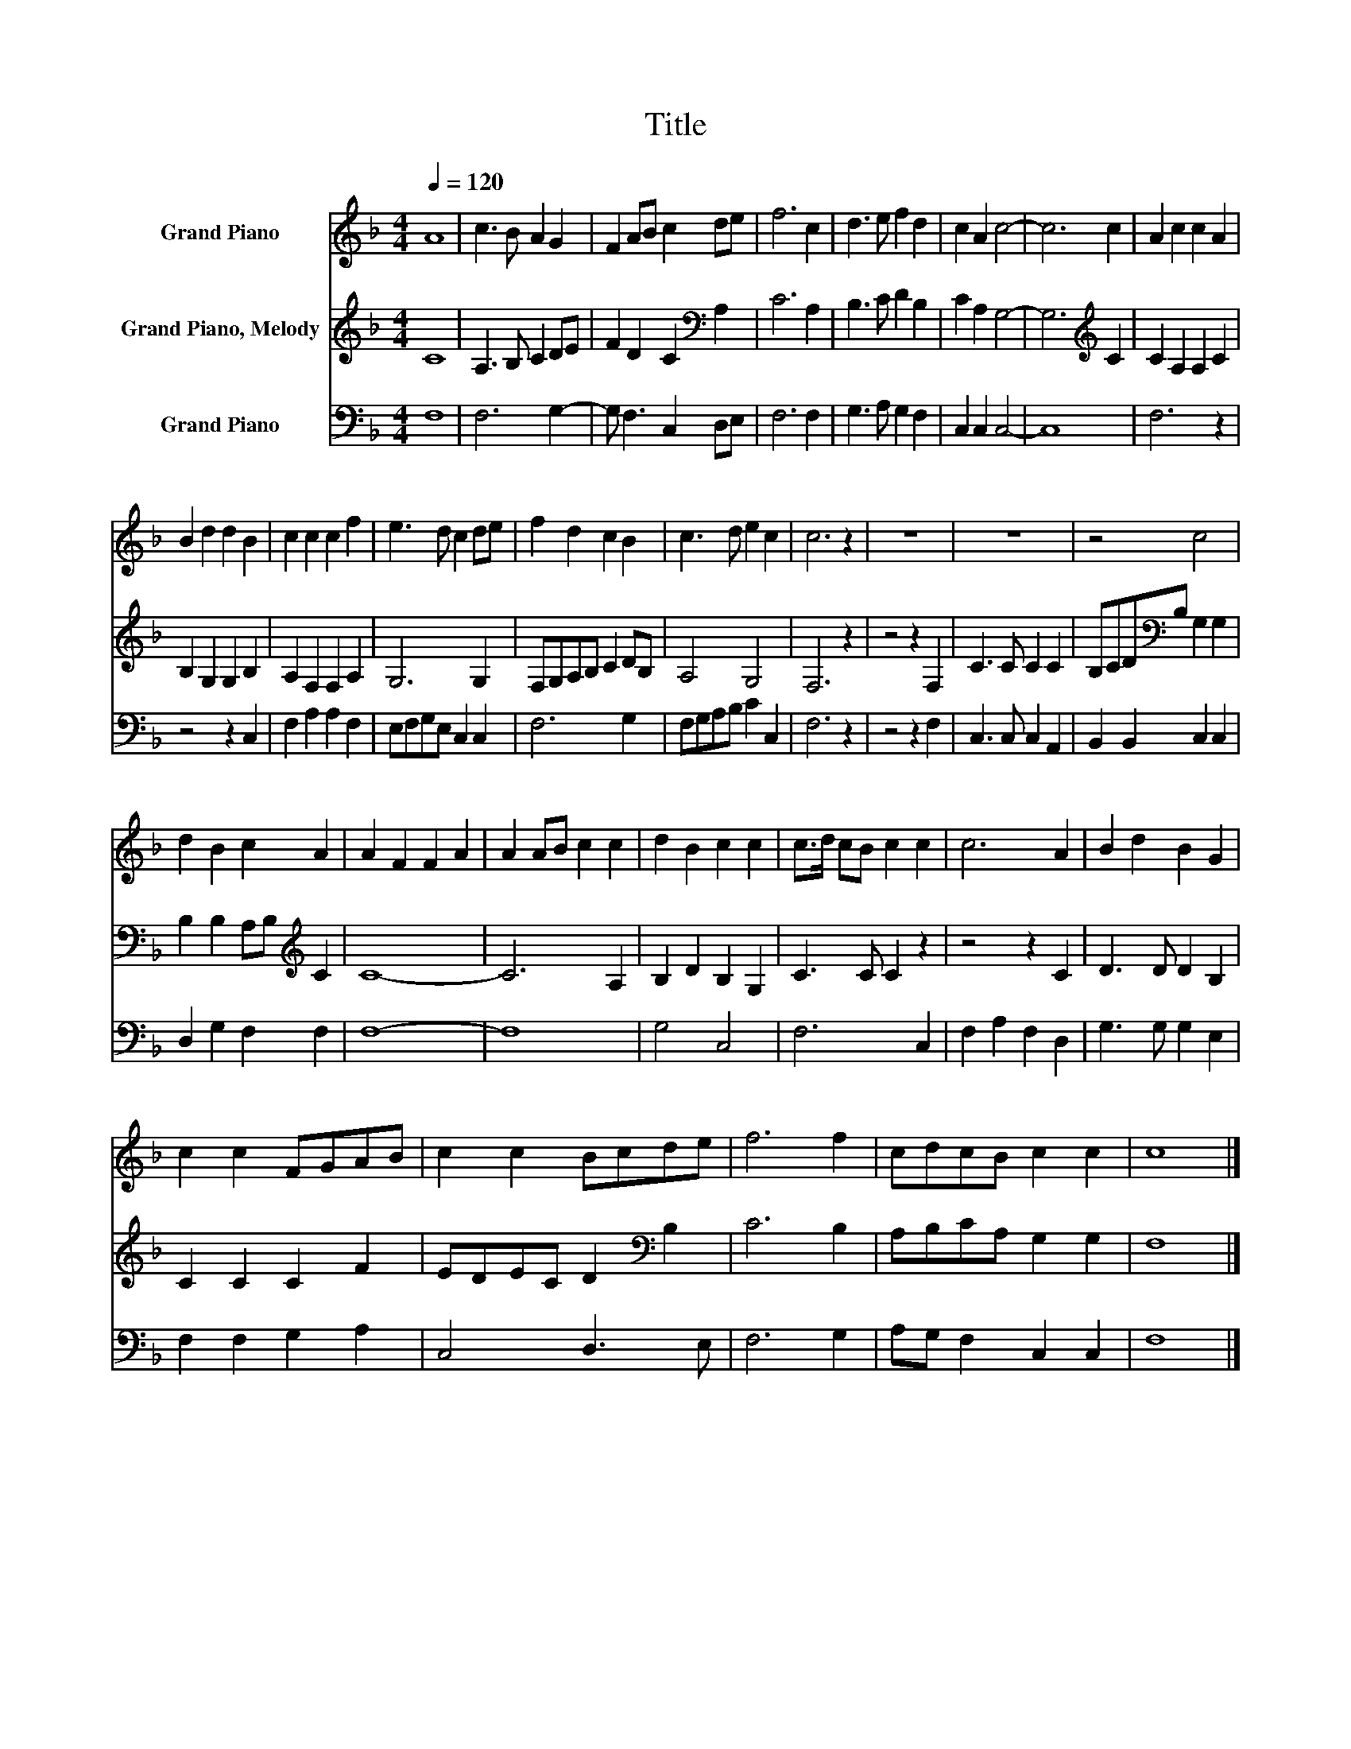 X:1
T:Title
%%score 1 2 3
L:1/8
Q:1/4=120
M:4/4
K:F
V:1 treble nm="Grand Piano"
V:2 treble nm="Grand Piano, Melody"
V:3 bass nm="Grand Piano"
V:1
 A8 | c3 B A2 G2 | F2 AB c2 de | f6 c2 | d3 e f2 d2 | c2 A2 c4- | c6 c2 | A2 c2 c2 A2 | %8
 B2 d2 d2 B2 | c2 c2 c2 f2 | e3 d c2 de | f2 d2 c2 B2 | c3 d e2 c2 | c6 z2 | z8 | z8 | z4 c4 | %17
 d2 B2 c2 A2 | A2 F2 F2 A2 | A2 AB c2 c2 | d2 B2 c2 c2 | c>d cB c2 c2 | c6 A2 | B2 d2 B2 G2 | %24
 c2 c2 FGAB | c2 c2 Bcde | f6 f2 | cdcB c2 c2 | c8 |] %29
V:2
 C8 | A,3 B, C2 DE | F2 D2 C2[K:bass] A,2 | C6 A,2 | B,3 C D2 B,2 | C2 A,2 G,4- | %6
 G,6[K:treble] C2 | C2 A,2 A,2 C2 | B,2 G,2 G,2 B,2 | A,2 F,2 F,2 A,2 | G,6 G,2 | F,G,A,B, C2 DB, | %12
 A,4 G,4 | F,6 z2 | z4 z2 F,2 | C3 C C2 C2 | B,CD[K:bass]B, G,2 G,2 | B,2 B,2 A,B,[K:treble] C2 | %18
 C8- | C6 A,2 | B,2 D2 B,2 G,2 | C3 C C2 z2 | z4 z2 C2 | D3 D D2 B,2 | C2 C2 C2 F2 | %25
 EDEC D2[K:bass] B,2 | C6 B,2 | A,B,CA, G,2 G,2 | F,8 |] %29
V:3
 F,8 | F,6 G,2- | G, F,3 C,2 D,E, | F,6 F,2 | G,3 A, G,2 F,2 | C,2 C,2 C,4- | C,8 | F,6 z2 | %8
 z4 z2 C,2 | F,2 A,2 A,2 F,2 | E,F,G,E, C,2 C,2 | F,6 G,2 | F,G,A,B, C2 C,2 | F,6 z2 | z4 z2 F,2 | %15
 C,3 C, C,2 A,,2 | B,,2 B,,2 C,2 C,2 | D,2 G,2 F,2 F,2 | F,8- | F,8 | G,4 C,4 | F,6 C,2 | %22
 F,2 A,2 F,2 D,2 | G,3 G, G,2 E,2 | F,2 F,2 G,2 A,2 | C,4 D,3 E, | F,6 G,2 | A,G, F,2 C,2 C,2 | %28
 F,8 |] %29

